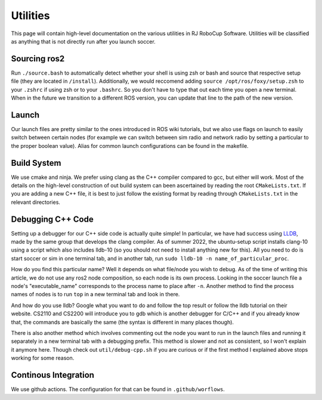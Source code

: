 Utilities
===================================================
This page will contain high-level documentation on the various utilities in RJ RoboCup Software.
Utilities will be classified as anything that is not directly run after you launch soccer.

Sourcing ros2
---------------------------------------------------
Run ``./source.bash`` to automatically detect whether your shell is using zsh or bash and source that respective setup file (they are located in ``/install``).
Additionally, we would reccomend adding ``source /opt/ros/foxy/setup.zsh`` to your ``.zshrc`` if using zsh 
or to your ``.bashrc``. 
So you don't have to type that out each time you open a new terminal. 
When in the future we transition to a different ROS version, you can update that line to the path of the new version.

Launch
--------------------------------------------------
Our launch files are pretty similar to the ones introduced in ROS wiki tutorials, 
but we also use flags on launch to easily switch between certain nodes 
(for example we can switch between sim radio and network radio by setting a particular to the proper boolean value).
Alias for common launch configurations can be found in the makefile.

Build System
--------------------------------------------------
We use cmake and ninja. We prefer using clang as the C++ compiler compared to gcc, but either will work. 
Most of the details on the high-level construction of out build system can been ascertained by reading the root ``CMakeLists.txt``. 
If you are adding a new C++ file, it is best to just follow the existing format by reading through ``CMakeLists.txt`` in the relevant directories.

Debugging C++ Code
--------------------------------------------------
Setting up a debugger for our C++ side code is actually quite simple! 
In particular, we have had success using `LLDB <https://lldb.llvm.org/>`_, 
made by the same group that develops the clang compiler. 
As of summer 2022, the ubuntu-setup script installs clang-10 using a script which also includes lldb-10
(so you should not need to install anything new for this). 
All you need to do is start soccer or sim in one terminal tab, and in another tab, run ``sudo lldb-10 -n name_of_particular_proc``. 

How do you find this particular name? 
Well it depends on what file/node you wish to debug. 
As of the time of writing this article, we do not use any ros2 node composition, so each node is its own process. 
Looking in the soccer launch file a node's "executable_name" corresponds to the process name to place after ``-n``. 
Another method to find the process names of nodes is to run ``top`` in a new terminal tab and look in there.

And how do you use lldb? 
Google what you want to do and follow the top result or follow the lldb tutorial on their website. 
CS2110 and CS2200 will introduce you to gdb which is another debugger for C/C++ and if you already know that, 
the commands are basically the same (the syntax is different in many places though).

There is also another method which involves commenting out the node you want to run in the launch files and running it separately in a new terminal tab with a debugging prefix. This method is slower and not as consistent, so I won't explain it anymore here. Though check out ``util/debug-cpp.sh`` if you are curious or if the first method I explained above stops working for some reason.

Continous Integration 
--------------------------------------------------
We use github actions. The configuration for that can be found in ``.github/worflows``.
